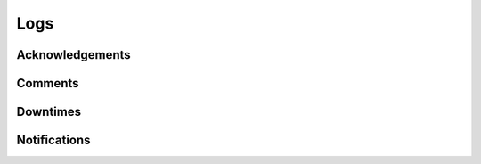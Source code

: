 .. docbookrestapi

====
Logs
====

.. rest-controller:: surveil.api.controllers.v2.logs:LogsController
   :webprefix: /v2/logs


Acknowledgements
================

.. rest-controller:: surveil.api.controllers.v2.logs.acknowledgements:AcknowledgementsController
   :webprefix: /v2/logs/acknowledgements


Comments
========

.. rest-controller:: surveil.api.controllers.v2.logs.comments:CommentsController
   :webprefix: /v2/logs/comments


Downtimes
=========

.. rest-controller:: surveil.api.controllers.v2.logs.downtimes:DowntimesController
   :webprefix: /v2/logs/downtimes


Notifications
=============

.. rest-controller:: surveil.api.controllers.v2.logs.notifications:NotificationsController
   :webprefix: /v2/logs/notifications